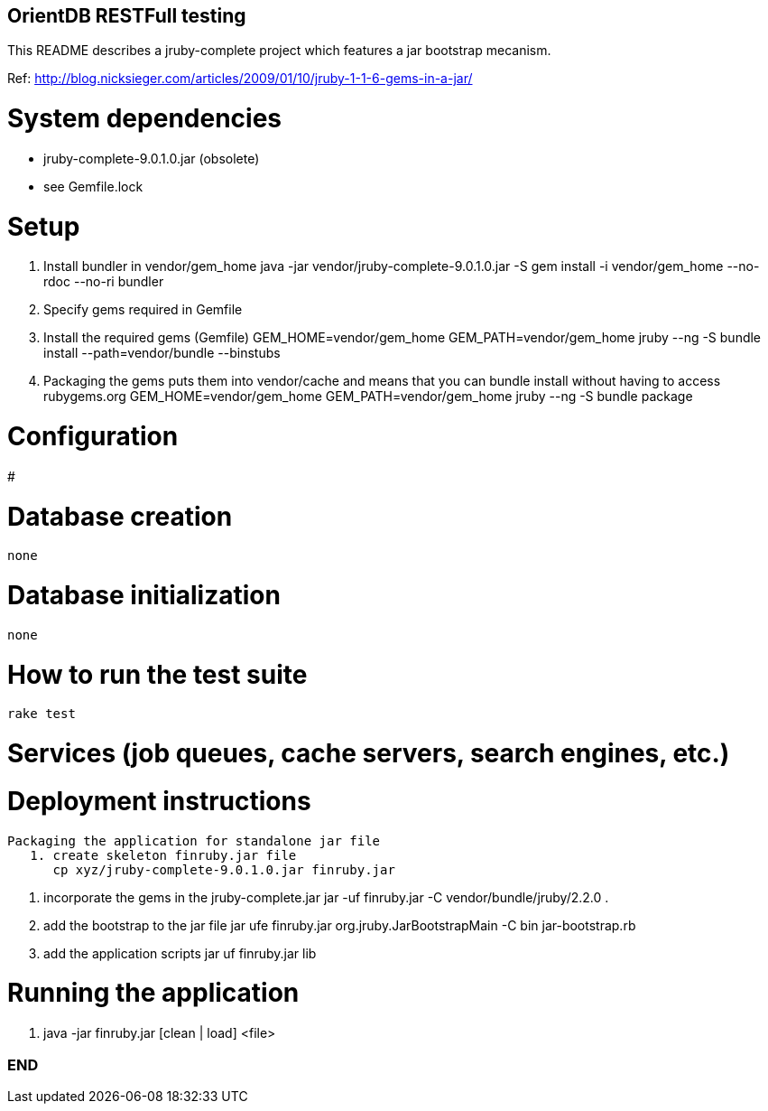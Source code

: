 == OrientDB RESTFull testing

This README describes a jruby-complete project which features a jar bootstrap mecanism.

Ref: http://blog.nicksieger.com/articles/2009/01/10/jruby-1-1-6-gems-in-a-jar/

# System dependencies
    - jruby-complete-9.0.1.0.jar (obsolete)
    - see Gemfile.lock

# Setup
    1. Install bundler in vendor/gem_home
        java -jar vendor/jruby-complete-9.0.1.0.jar -S gem install -i vendor/gem_home --no-rdoc --no-ri bundler

    2. Specify gems required in Gemfile

    3. Install the required gems (Gemfile)
        GEM_HOME=vendor/gem_home GEM_PATH=vendor/gem_home  jruby --ng -S bundle install --path=vendor/bundle --binstubs

    4.  Packaging the gems puts them into vendor/cache and means that you can bundle install without having to
        access rubygems.org
        GEM_HOME=vendor/gem_home GEM_PATH=vendor/gem_home jruby --ng -S bundle package


# Configuration
#

# Database creation
    none

# Database initialization
    none

# How to run the test suite
    rake test

# Services (job queues, cache servers, search engines, etc.)

# Deployment instructions
   Packaging the application for standalone jar file
      1. create skeleton finruby.jar file
         cp xyz/jruby-complete-9.0.1.0.jar finruby.jar

      2. incorporate the gems in the jruby-complete.jar
         jar -uf finruby.jar -C vendor/bundle/jruby/2.2.0 .

      3. add the bootstrap to the jar file
         jar ufe finruby.jar org.jruby.JarBootstrapMain -C bin jar-bootstrap.rb

      4. add the application scripts
         jar uf finruby.jar lib

# Running the application
   1. java -jar finruby.jar [clean | load] <file>


=== END
